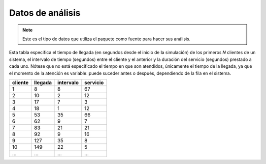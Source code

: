 Datos de análisis
=================

.. note::    
    Este es el tipo de datos que utiliza el paquete como fuente para hacer sus análisis.

Esta tabla especifica el tiempo de llegada (en segundos desde el inicio de la simulación) de los primeros  𝑁  clientes de un sistema, el intervalo de tiempo (segundos) entre el cliente y el anterior y la duración del servicio (segundos) prestado a cada uno. Nótese que no está especificado el tiempo en que son atendidos, únicamente el tiempo de la llegada, ya que el momento de la atención es variable: puede suceder antes o después, dependiendo de la fila en el sistema.

+----------+----------+------------+-----------+
| cliente  | llegada  | intervalo  | servicio  |
+==========+==========+============+===========+
| 1        | 8        | 8          | 67        |
+----------+----------+------------+-----------+
| 2        | 10       | 2          | 12        |
+----------+----------+------------+-----------+
| 3        | 17       | 7          | 3         |
+----------+----------+------------+-----------+
| 4        | 18       | 1          | 12        |
+----------+----------+------------+-----------+
| 5        | 53       | 35         | 66        |
+----------+----------+------------+-----------+
| 6        | 62       | 9          | 7         |
+----------+----------+------------+-----------+
| 7        | 83       | 21         | 21        |
+----------+----------+------------+-----------+
| 8        | 92       | 9          | 16        |
+----------+----------+------------+-----------+
| 9        | 127      | 35         | 8         |
+----------+----------+------------+-----------+
| 10       | 149      | 22         | 5         |
+----------+----------+------------+-----------+
| ...      | ...      | ...        | ...       |
+----------+----------+------------+-----------+
